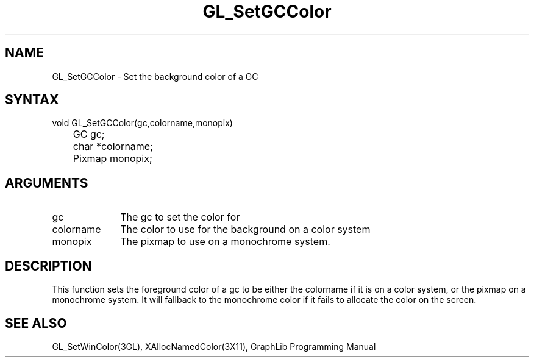 .TH GL_SetGCColor 3GL "4Jul91" "GraphLib 0.5a"
.SH NAME
GL_SetGCColor \- Set the background color of a GC
.SH SYNTAX
void GL_SetGCColor(gc,colorname,monopix)
.br
	GC gc;
.br
	char *colorname;
.br
	Pixmap monopix;
.SH ARGUMENTS
.IP gc 1i
The gc to set the color for
.IP colorname 1i
The color to use for the background on a color system
.IP monopix 1i
The pixmap to use on a monochrome system.

.SH DESCRIPTION
This function sets the foreground color  of a gc to be either the colorname 
if it is on a color system, or the pixmap on a monochrome system.  It will 
fallback to the monochrome color if it fails to allocate the color on the 
screen.

.SH "SEE ALSO"
GL_SetWinColor(3GL), XAllocNamedColor(3X11),
GraphLib Programming Manual
